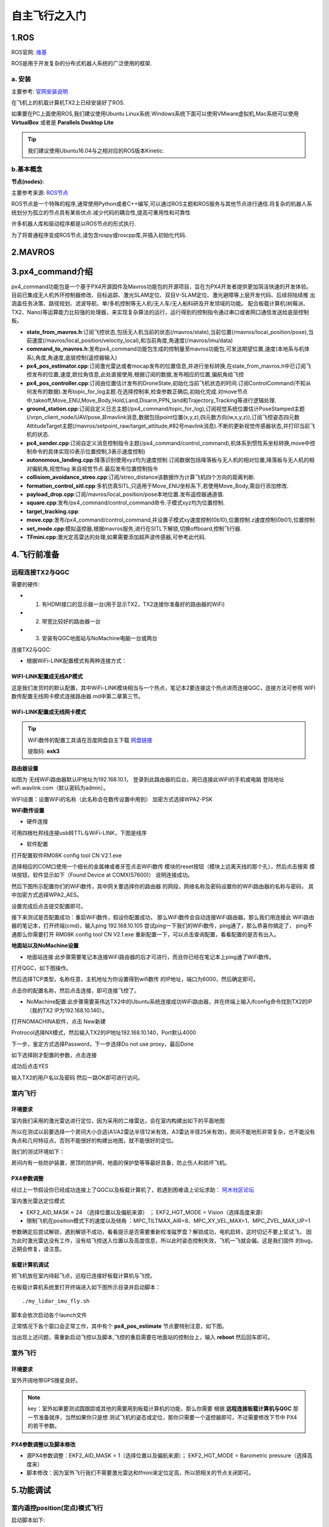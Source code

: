 .. 自主飞行之入门:

==========================
自主飞行之入门
==========================

1.ROS
========

ROS官网: `维基 <http://wiki.ros.org/>`__ 

ROS是用于开发复杂的分布式机器人系统的广泛使用的框架.

a. 安装
^^^^^^^^^^

主要参考: `官网安装说明 <http://wiki.ros.org/kinetic/Installation/Ubuntu>`__

在飞机上的机载计算机TX2上已经安装好了ROS.

如果要在PC上面使用ROS,我们建议使用Ubuntu Linux系统.Windows系统下面可以使用VMware虚拟机,Mac系统可以使用 **VirtualBox** 或者是 **Parallels Desktop Lite**

.. tip::

    我们建议使用Ubuntu16.04与之相对应的ROS版本Kinetic.

b.基本概念
^^^^^^^^^^^^^^^

**节点(nodes):**

主要参考来源: `ROS节点 <http://wiki.ros.org/Nodes>`__

ROS节点是一个特殊的程序,通常使用Python或者C++编写,可以通过ROS主题和ROS服务与其他节点进行通信.将复杂的机器人系统划分为孤立的节点具有某些优点:减少代码的耦合性,提高可重用性和可靠性

许多机器人库和驱动程序都是以ROS节点的形式执行.

为了将普通程序变成ROS节点,请包含rospy或roscpp库,并插入初始化代码.


2.MAVROS
==========

3.px4_command介绍
====================

px4_command功能包是一个基于PX4开源固件及Mavros功能包的开源项目，旨在为PX4开发者提供更加简洁快速的开发体验。
目前已集成无人机外环控制器修改、目标追踪、激光SLAM定位、双目V-SLAM定位、激光避障等上层开发代码、后续将陆续推
出涵盖任务决策、路径规划、滤波导航、单/多机控制等无人机/无人车/无人船科研及开发领域的功能。
配合板载计算机(树莓派、TX2、Nano)等运算能力比较强的处理器，来实现复杂算法的运行，运行得到的控制指令通过串口或者网口通信发送给底层控制板。

.. image:: ../images/framework.png

-   **state_from_mavros.h**:订阅飞控状态,包括无人机当前的状态(/mavros/state),当前位置(/mavros/local_position/pose),当前速度(/mavros/local_position/velocity_local),和当前角度,角速度(/mavros/imu/data)
-   **command_to_mavros.h**:发布px4_command功能包生成的控制量至mavros功能包,可发送期望位置,速度(本地系与机体系),角度,角速度,底层控制(遥控器输入)
-   **px4_pos_estimator.cpp**:订阅激光雷达或者mocap发布的位置信息,并进行坐标转换,在state_from_mavros.h中已订阅飞控发布的位置,速度,欧拉角信息,此处直接使用,根据订阅的数据,发布相应的位置,偏航角给飞控
-   **px4_pos_controller.cpp**:订阅由位置估计发布的DroneState,初始化当前飞机状态的时间.订阅ControlCommand(不知从何发布的数据).发布topic_for_log主题.在选择控制率,检查参数正确后,初始化完成.对move节点中,takeoff,Move_ENU,Move_Body,Hold,Land,Disarm,PPN_land和Trajectory_Tracking等进行逻辑处理.
-   **ground_station.cpp**:订阅自定义日志主题(/px4_command/topic_for_log),订阅视觉系统位置估计PoseStamped主题(/vrpn_client_node/UAV/pose,非mavlink消息,数据包括point位置(x,y,z),四元数方向(w,x,y,z)),订阅飞控姿态四元数AttitudeTarget主题(/mavros/setpoint_raw/target_attitude,#82号mavlink消息).不断的更新视觉传感器状态,并打印当前飞机的状态.
-   **px4_sender.cpp**:订阅自定义消息控制指令主题(/px4_command/control_command),机体系到惯性系坐标转换,move中控制命令的具体实现(0表示位置控制,3表示速度控制)
-   **autonomous_landing.cpp**:降落识别使用xyz均为速度控制.订阅数据包括降落板与无人机的相对位置,降落板与无人机的相对偏航角,视觉flag 来自视觉节点.最后发布位置控制指令
-   **collisiom_avoidance_streo.cpp**:订阅/streo_distance该数据作为计算飞机四个方向的距离判断.
-   **formation_control_sitl.cpp**:多机仿真SITL,只适用于Move_ENU坐标系下,若使用Move_Body,需自行添加修改.
-   **payload_drop.cpp**:订阅/mavros/local_position/pose本地位置.发布遥控器通道值.
-   **square.cpp**:发布/px4_command/control_command命令.子模式xyz均为位置控制.
-   **target_tracking.cpp**:
-   **move.cpp**:发布/px4_command/control_command,并设置子模式xy速度控制(0b10),位置控制.z速度控制(0b01),位置控制
-   **set_mode.cpp**:模拟遥控器,根据mavros服务,进行在SITL下解锁,切换offboard,控制飞行器.
-   **TFmini.cpp**:激光定高雷达的处理,如果需要添加超声波传感器,可参考此代码.

4.飞行前准备
===============

远程连接TX2与QGC
^^^^^^^^^^^^^^^^^^^^^^^

需要的硬件:

-   1. 有HDMI接口的显示器一台(用于显示TX2，TX2连接你准备好的路由器的WiFi)
-   2. 带宽比较好的路由器一台
-   3. 安装有QGC地面站与NoMachine电脑一台或两台

连接TX2与QGC:

-   根据WiFi-LINK配置模式有两种连接方式：

WIFI-LINK配置成无线AP模式
"""""""""""""""""""""""""""""""

.. image:: ../images/XBEE_AP_mode.png

这是我们发货时的默认配置，其中WiFi-LINK模块相当与一个热点，笔记本2要连接这个热点进而连接QGC，连接方法可参照 WIFI数传配置无线网卡模式连接路由器.md中第二章第三节。

WiFi-LINK配置成无线网卡模式
""""""""""""""""""""""""""""""""

.. image:: ../images/XBEE_WLAN_mode.png

.. tip::

    WiFi数传的配置工具请在百度网盘自主下载
    `网盘链接 <https://pan.baidu.com/s/1t1zp2y1ikBSsJC8DNLjY_g>`_
    
    提取码: **exk3**

**路由器设置**

如图为 无线WiFi路由器默认IP地址为192.168.10.1，
登录到此路由器的后台，用已连接此WiFi的手机或电脑
登陆地址wifi.wavlink.com（默认密码为admin）。

WIFI设置：设置WiFi的名称（此名称会在数传设置中用到）
加密方式选择WPA2-PSK

.. image:: ../images/WLAN_picture.jpg

.. image:: ../images/WIFI_setting.png

**WiFi数传设置**

-   硬件连接

.. image:: ../images/WIFI_USB_TTL.png

.. image:: ../images/WIFI_connect_computer.png

可用四根杜邦线连接usb转TTL与WiFi-LINK，下图是线序

.. image:: ../images/WIFI_USB_TTL_connect.jpg

-   软件配置

打开配置软件RM08K config tool CN V2.1.exe

.. image:: ../images/WIFI_RM08K_config.png

选择相应的COM口使用一个细长的金属棒或者牙签点击WiFi数传
模块的reset按钮（模块上远离天线的那个孔），然后点击搜索
模块按钮，软件显示如下（Found Device at COMX(57600)）
说明连接成功。

.. image:: ../images/WIFI_RM08K_serch_uart.png

然后下图所示配置你们的WiFi数传，其中网关要选择你的路由器
的网段，网络名称及密码设置你的WiFi路由器的名称与密码，
其中加密方式选择WPA2_AES。

设置完成后点击提交配置即可。

接下来测试是否配置成功：重启WiFi数传，假设你配置成功，
那么WiFi数传会自动连接WiFi路由器。那么我们用连接此
WiFi路由器的笔记本，打开终端(cmd)，输入ping 192.168.10.105 
尝试ping一下我们的WiFi数传，ping通了，那么恭喜你搞定了，
ping不通那么你需要打开 RM08K config tool CN V2.1.exe 
重新配置一下，可以点击查询配置，看看配置的是否有出入。

.. image:: ../images/WIFI_RM08K_set_success.png

**地面站以及NoMachine设置**

-   地面站连接:此步骤需要笔记本连接WiFi路由器的后才可进行，而且你已经在笔记本上ping通了WiFi数传。

打开QGC，如下图操作。 

.. image:: ../images/WIFI_open_qgc.png

然后选择TCP类型，名称任意，主机地址为你设置得到wifi数传
的IP地址，端口为6000，然后确定即可。

.. image:: ../images/WIFI_qgc_setting.png

点击你的配置名称，然后点击连接，即可连接飞控了。

.. image:: ../images/WIFI_qgc_connect.png

-   NoMachine配置:此步骤需要英伟达TX2中的Ubuntu系统连接成功WiFi路由器，并在终端上输入ifconfig命令找到TX2的IP（我的TX2 IP为192.168.10.140）。

打开NOMACHINA软件，点击 New新建

.. image:: ../images/WIFI_nomachine_create_new.png

Protrocol选择NX模式，然后输入TX2的IP地址192.168.10.140，Port默认4000

.. image:: ../images/WIFI_nomachine_input_ip.png

下一步，鉴定方式选择Password，下一步选择Do not use proxy，最后Done

如下选择刚才配置的参数，点击连接

.. image:: ../images/WIFI_nomachine_connect.png

成功后点击YES

输入TX2的用户名以及密码 然后一路OK即可进行访问。

.. image:: ../images/WIFI_nomachine_username&passwd.png

.. image:: ../images/WIFI_nomachine_connect_success.png





室内飞行
^^^^^^^^^^^^^

环境要求
"""""""""""

室内我们采用的激光雷达进行定位，因为采用的二维雷达，会在室内构建出如下的平面地图

.. image:: ../images/LIDAR_layout.jpg

所以在测试以前要选择一个房间大小合适(A1/A2雷达半径12米有效，A3雷达半径25米有效)，房间不能地形非常复杂，也不能没有角点和几何特征点，否则不能很好的构建出地图，就不能很好的定位。

我们的测试环境如下：

.. image:: ../images/Indoor_test_site.jpg

房间内有一些防护装置，房顶的防护网，地面的保护垫等等最好具备，防止伤人和损坏飞机。

PX4参数调整
""""""""""""""""

经过上一节假设你已经成功连接上了QGC以及板载计算机了，若遇到困难请上论坛求助： `阿木社区论坛 <http://bbs.amovauto.com/>`_

室内激光雷达定位模式

-   EKF2_AID_MASK = 24 （选择位置以及偏航来源） ； EKF2_HGT_MODE = Vision（选择高度来源）   
-   限制飞机在position模式下的速度以及倾角 ：MPC_TILTMAX_AIR=8、MPC_XY_VEL_MAX=1、MPC_ZVEL_MAX_UP=1

参数确定后尝试解锁，遇到解锁不成功，看看提示是否需要重新校准磁罗盘？解锁成功，电机启转，这时切记不要上浆试飞，
因为此时激光雷达没有工作，没有给飞控送入位置以及高度信息，所以此时姿态控制失效，飞机一飞就会偏。这是我们固件
的bug，近期会修复，请注意。

板载计算机调试
""""""""""""""""""

把飞机放在室内待起飞点，远程已连接好板载计算机与飞控。

在板载计算机系统里打开终端进入如下图所示目录并启动脚本：

::

    ./my_lidar_imu_fly.sh

脚本会依次启动各个launch文件

正常情况下各个窗口会正常工作，其中有个 **px4_pos_estimate** 节点要特别注意，如下图。

.. image:: ../images/indoor_px4_pos_estimate_failed.png

当出现上述问题，需重新启动飞控以及脚本,飞控的重启需要在地面站的控制台上，输入 **reboot** 然后回车即可。

.. image:: ../images/qgc_reboot_vehicle.png

室外飞行
^^^^^^^^^^^^^^

环境要求
"""""""""""""

室外开阔地带GPS搜星良好。

.. note::

    key：室外如果要测试圆跟踪或其他的需要用到板载计算机的功能，那么你需要
    根据 **远程连接板载计算机与QGC** 那一节准备就序，当然如果你只是想
    测试飞机的姿态或定位，那你只需要一个遥控器即可，不过需要修改下节中
    PX4的若干参数。

PX4参数调整以及脚本修改
""""""""""""""""""""""""""

-   源PX4参数调整：EKF2_AID_MASK = 1（选择位置以及偏航来源）； EKF2_HGT_MODE = Barometric pressure（选择高度来）
-   脚本修改：因为室外飞行我们不需要激光雷达和tfmini来定位定高，所以把相关的节点关闭即可。

.. image:: ../images/outdoor_circle_tracking_modify_sh.png


5.功能调试
===============

室内遥控position(定点)模式飞行
^^^^^^^^^^^^^^^^^^^^^^^^^^^^^^^^^^^^^

启动脚本如下:

::

    ./my_lidar_imu_fly.sh

.. image:: ../images/FS-i6s.jpg

解锁后遥控器切到Position模式，油推到中位值以上，飞机就会起飞。

室内offboard(板外)模式走四边形
^^^^^^^^^^^^^^^^^^^^^^^^^^^^^^^^^^^^

确保 **px4_pos_estimate** 节点的数据正确。

在如下路径中启动脚本:

::

    ./my_square_imu.sh

.. image:: ../images/indoor_my_square_imu.png

然后在 **px4_pos_controller** 节点中确定参数

.. image:: ../images/indoor_confirm_pos_controller.png

最后确定并开始走四边形

.. image:: ../images/indoor_enable_square_node.png

.. warning::

    走四边形之前要确保室内Position模式飞机能够定住，因为飞行环境不同
    ，走四边形的过程中，飞机可能会发散，所以要时刻准备切回`Onboard`

室外offboard(板外)模式跟踪圆
^^^^^^^^^^^^^^^^^^^^^^^^^^^^^^^^^^^^

根据上一章 **飞行准备** 中的 **室外飞行** 准备就绪.需要准备一个大小
有要求的圆一个

.. image:: ../images/outdoor_circle_tracking_picture.png

以防万一，安全绳若干米，栓在飞机腿上。

脚本修改与启动

复制脚本 **circle_tracking.sh** 改名为 **circle_trancking_outdoor.sh**

修改内容如下图:

.. image:: ../images/outdoor_circle_tracking_modify_sh.png

然后启动脚本,

::

    ./circle_trancking_outdoor.sh

.. image:: ../images/outdoor_circle_tracking_confirm_pos_controller.png

然后运行

::

    rqt_image_view

查看圆检测是否正常。

.. image:: ../images/outdoor_circle_tracking_detection_circle_.png

最后

.. image:: ../images/outdoor_circle_tracking_enable_node.png

.. note::

    其实室内也可以进行圆的跟踪，但是因为是激光雷达给的位置信息，
    所有不确定因素比较多，测试时要小心。

.. warning::

    1. 飞机上电(电池采用4S电池，满点电压为16.8V,电池空电电压为14.4V)，飞机低于14.4V
    必须充电，飞机上的电压指示等灭了必须充电。同时系统欠缺电压的化(低于14.4V)，电压监测
    模块会报警，滴.滴.滴的声音！切记这时候要给飞机充电，否则会损坏电池。

    .. image:: ../images/LowBattery_warning.jpg

    2.在室内飞行时tfmini定高模块原理是激光的发射与接收，所以飞行时，不能让tfmini照到
    能够反射光的地板上。如果你不能确定，你可以查看如下图`tfmini.launch`的节点，
    然后拿起飞机来回垂直上下，看看有没有错误的数据。

    .. image:: ../images/indoor_tfmini_detection.png



